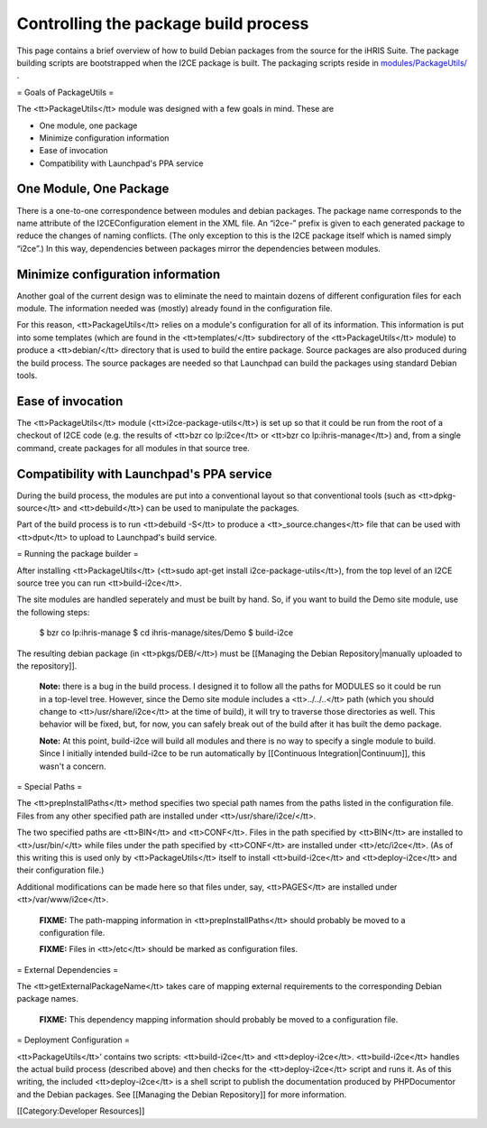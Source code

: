 Controlling the package build process
=====================================

This page contains a brief overview of how to build Debian packages from the source for the iHRIS Suite.  The package building scripts are bootstrapped when the I2CE package is built.  The packaging scripts reside in  `modules/PackageUtils/ <http://bazaar.launchpad.net/~intrahealth%2Binformatics/i2ce/trunk/files/head%3A/modules/PackageUtils>`_ .

= Goals of PackageUtils =

The <tt>PackageUtils</tt> module was designed with a few goals in mind.  These are



* One module, one package
* Minimize configuration information
* Ease of invocation
* Compatibility with Launchpad's PPA service


One Module, One Package
^^^^^^^^^^^^^^^^^^^^^^^

There is a one-to-one correspondence between modules and debian packages.  The package name corresponds to the name attribute of the I2CEConfiguration element in the XML file.  An “i2ce-” prefix is given to each generated package to reduce the changes of naming conflicts.  (The only exception to this is the I2CE package itself which is named simply “i2ce”.)   In this way, dependencies between packages mirror the dependencies between modules.


Minimize configuration information
^^^^^^^^^^^^^^^^^^^^^^^^^^^^^^^^^^

Another goal of the current design was to eliminate the need to maintain dozens of different configuration files for each module.  The information needed was (mostly) already found in the configuration file.

For this reason, <tt>PackageUtils</tt> relies on a module's configuration for all of its information.  This information is put into some templates (which are found in the <tt>templates/</tt> subdirectory of the <tt>PackageUtils</tt> module) to produce a <tt>debian/</tt> directory that is used to build the entire package.  Source packages are also produced during the build process.  The source packages are needed so that Launchpad can build the packages using standard Debian tools.


Ease of invocation
^^^^^^^^^^^^^^^^^^

The <tt>PackageUtils</tt> module (<tt>i2ce-package-utils</tt>) is set up so that it could be run from the root of a checkout of I2CE code (e.g. the results of <tt>bzr co lp:i2ce</tt> or <tt>bzr co lp:ihris-manage</tt>) and, from a single command, create packages for all modules in that source tree.


Compatibility with Launchpad's PPA service
^^^^^^^^^^^^^^^^^^^^^^^^^^^^^^^^^^^^^^^^^^

During the build process, the modules are put into a conventional layout so that conventional tools (such as <tt>dpkg-source</tt> and <tt>debuild</tt>) can be used to manipulate the packages.

Part of the build process is to run <tt>debuild -S</tt> to produce a <tt>_source.changes</tt> file that can be used with <tt>dput</tt> to upload to Launchpad's build service.

= Running the package builder =

After installing <tt>PackageUtils</tt> (<tt>sudo apt-get install i2ce-package-utils</tt>), from the top level of an I2CE source tree you can run <tt>build-i2ce</tt>.

The site modules are handled seperately and must be built by hand.  So, if you want to build the Demo site module, use the following steps:

    $ bzr co lp:ihris-manage
    $ cd ihris-manage/sites/Demo
    $ build-i2ce

The resulting debian package (in <tt>pkgs/DEB/</tt>) must be [[Managing the Debian Repository|manually uploaded to the repository]].

 **Note:**  there is a bug in the build process.  I designed it to follow all the paths for MODULES so it could be run in a top-level tree.  However, since the Demo site module includes a <tt>../../..</tt> path (which you should change to <tt>/usr/share/i2ce</tt> at the time of build), it will try to traverse those directories as well.  This behavior will be fixed, but, for now, you can safely break out of the build after it has built the demo package.

 **Note:**  At this point, build-i2ce will build all modules and there is no way to specify a single module to build.  Since I initially intended build-i2ce to be run automatically by [[Continuous Integration|Continuum]], this wasn't a concern.

= Special Paths =

The <tt>prepInstallPaths</tt> method specifies two special path names from the paths listed in the configuration file.  Files from any other specified path are installed under <tt>/usr/share/i2ce/</tt>.

The two specified paths are <tt>BIN</tt> and <tt>CONF</tt>.  Files in the path specified by <tt>BIN</tt> are installed to <tt>/usr/bin/</tt> while files under the path specified by <tt>CONF</tt> are installed under <tt>/etc/i2ce</tt>. (As of this writing this is used only by <tt>PackageUtils</tt> itself to install <tt>build-i2ce</tt> and <tt>deploy-i2ce</tt> and their configuration file.)

Additional modifications can be made here so that files under, say, <tt>PAGES</tt> are installed under <tt>/var/www/i2ce</tt>.

 **FIXME:**  The path-mapping information in <tt>prepInstallPaths</tt> should probably be moved to a configuration file.

 **FIXME:**  Files in <tt>/etc</tt> should be marked as configuration files.

= External Dependencies =

The <tt>getExternalPackageName</tt> takes care of mapping external requirements to the corresponding Debian package names.

 **FIXME:**  This dependency mapping information should probably be moved to a configuration file.

= Deployment Configuration =

<tt>PackageUtils</tt>’ contains two scripts: <tt>build-i2ce</tt> and <tt>deploy-i2ce</tt>.  <tt>build-i2ce</tt> handles the actual build process (described above) and then checks for the <tt>deploy-i2ce</tt> script and runs it.  As of this writing, the included <tt>deploy-i2ce</tt> is a shell script to publish the documentation produced by PHPDocumentor and the Debian packages.  See [[Managing the Debian Repository]] for more information.

[[Category:Developer Resources]]
